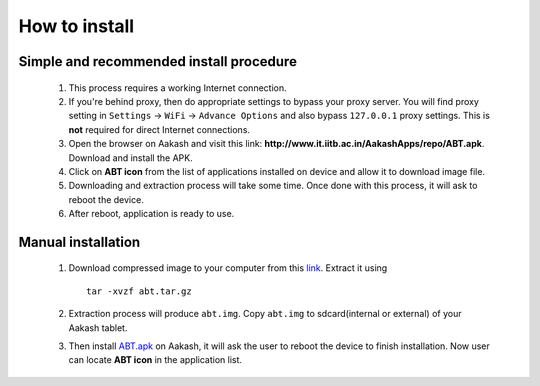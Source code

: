 %%%%%%%%%%
How to install
%%%%%%%%%%
Simple and recommended install procedure
~~~~~~~~~~~~~~~~~~~~~~~~~~~~~~~~~~~~~~~~

  #. This process requires a working Internet connection. 
  #. If you're behind proxy, then do appropriate settings to bypass
     your proxy server. You will find proxy setting in ``Settings`` ->
     ``WiFi`` -> ``Advance Options`` and also bypass ``127.0.0.1`` proxy
     settings.  This is **not** required for direct Internet
     connections.
  #. Open the browser on Aakash and visit this link:
     **http://www.it.iitb.ac.in/AakashApps/repo/ABT.apk**. Download and install the
     APK.
  #. Click on **ABT icon** from the list of applications installed on device and allow
     it to download image file.
  #. Downloading and extraction process will take some time. Once done with this process, it will ask to reboot the device.
  #. After reboot, application is ready to use.

Manual installation
~~~~~~~~~~~~~~~~~~~

  #. Download compressed image to your computer from this `link
     <http://www.it.iitb.ac.in/AakashApps/repo/abt.tar.gz>`_. Extract it using ::
       tar -xvzf abt.tar.gz
  #. Extraction process will produce ``abt.img``. Copy
     ``abt.img`` to sdcard(internal or external) of your Aakash
     tablet.
  #. Then install `ABT.apk <http://www.it.iitb.ac.in/AakashApps/repo/ABT.apk>`_ on
     Aakash, it will ask the user to reboot the device to finish
     installation. Now user can locate **ABT icon** in the application list.
